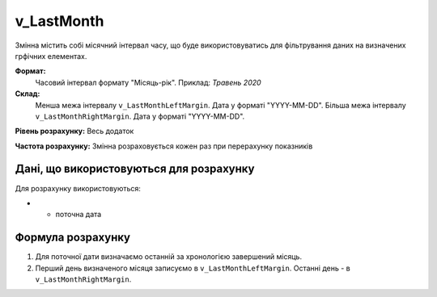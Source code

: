 .. _v_LastMonth:

v_LastMonth
===========

Змінна містить собі місячний інтервал часу, що буде використовуватись для фільтрування даних на визначених грфічних елементах.

**Формат:** 
    Часовий інтервал формату "Місяць-рік".
    Приклад: *Травень 2020*
    
**Склад:**
    Менша межа інтервалу ``v_LastMonthLeftMargin``. Дата у форматі "YYYY-MM-DD".
    Більша межа інтервалу ``v_LastMonthRightMargin``. Дата у форматі "YYYY-MM-DD".

**Рівень розрахунку:**  Весь додаток

**Частота розрахунку:**  Змінна розраховується кожен раз при перерахунку показників 

Дані, що використовуються для розрахунку
----------------------------------------

Для розрахунку використовуються:

* - поточна дата

Формула розрахунку
------------------

1. Для поточної дати визначаємо останній за хронологією завершений місяць.
2. Перший день визначеного місяця записуємо в ``v_LastMonthLeftMargin``. Останні день - в ``v_LastMonthRightMargin``.
